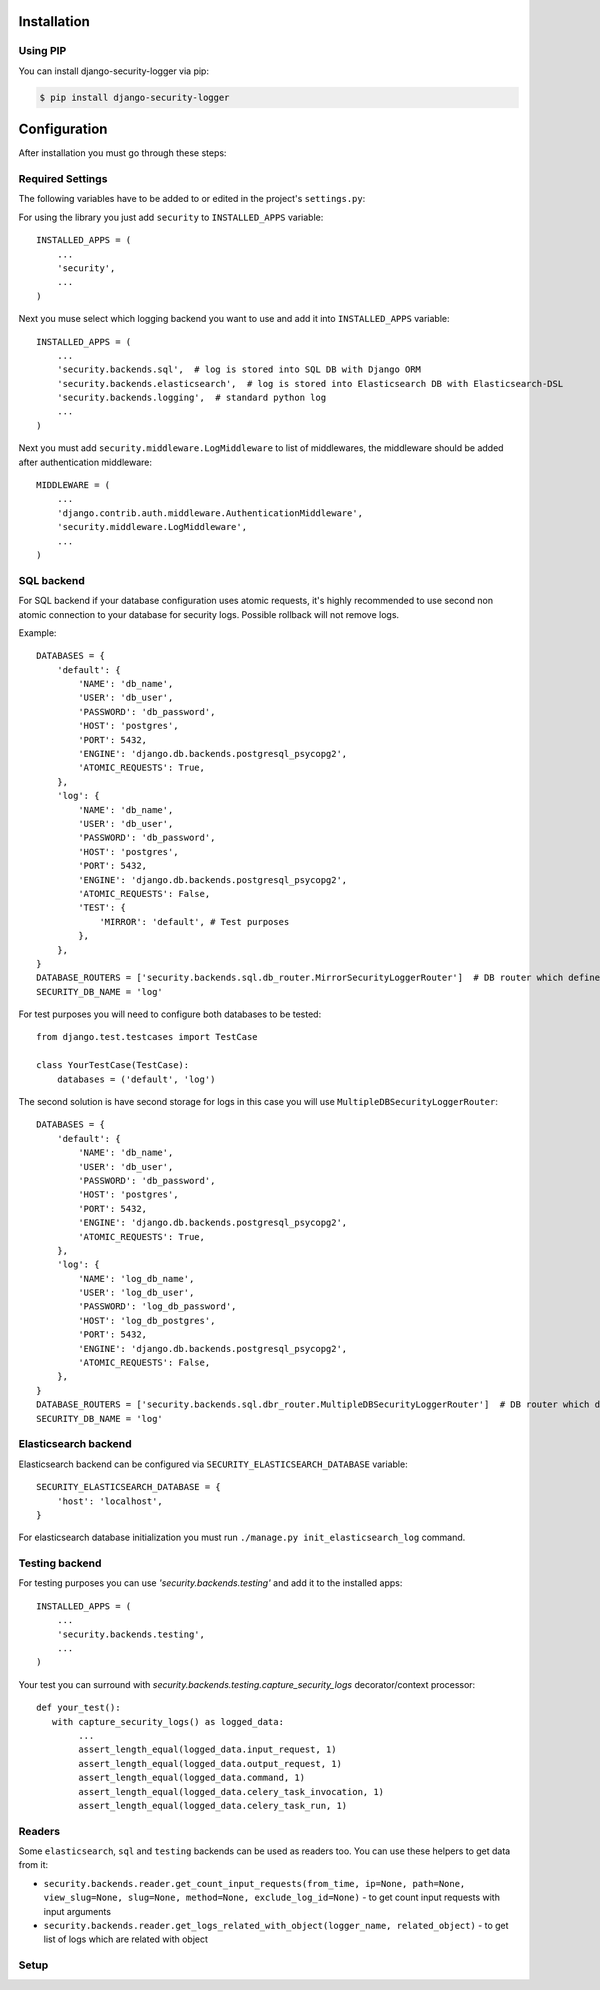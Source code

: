 .. _installation:

Installation
============

Using PIP
---------

You can install django-security-logger via pip:

.. code-block:: console

    $ pip install django-security-logger


Configuration
=============

After installation you must go through these steps:

Required Settings
-----------------

The following variables have to be added to or edited in the project's ``settings.py``:

For using the library you just add ``security`` to ``INSTALLED_APPS`` variable::

    INSTALLED_APPS = (
        ...
        'security',
        ...
    )

Next you muse select which logging backend you want to use and add it into ``INSTALLED_APPS`` variable::

    INSTALLED_APPS = (
        ...
        'security.backends.sql',  # log is stored into SQL DB with Django ORM
        'security.backends.elasticsearch',  # log is stored into Elasticsearch DB with Elasticsearch-DSL
        'security.backends.logging',  # standard python log
        ...
    )


Next you must add  ``security.middleware.LogMiddleware`` to list of middlewares, the middleware should be added after authentication middleware::

    MIDDLEWARE = (
        ...
        'django.contrib.auth.middleware.AuthenticationMiddleware',
        'security.middleware.LogMiddleware',
        ...
    )


SQL backend
-----------

For SQL backend if your database configuration uses atomic requests, it's highly recommended to use second non atomic connection to your database for security logs. Possible rollback will not remove logs.

Example::

    DATABASES = {
        'default': {
            'NAME': 'db_name',
            'USER': 'db_user',
            'PASSWORD': 'db_password',
            'HOST': 'postgres',
            'PORT': 5432,
            'ENGINE': 'django.db.backends.postgresql_psycopg2',
            'ATOMIC_REQUESTS': True,
        },
        'log': {
            'NAME': 'db_name',
            'USER': 'db_user',
            'PASSWORD': 'db_password',
            'HOST': 'postgres',
            'PORT': 5432,
            'ENGINE': 'django.db.backends.postgresql_psycopg2',
            'ATOMIC_REQUESTS': False,
            'TEST': {
                'MIRROR': 'default', # Test purposes
            },
        },
    }
    DATABASE_ROUTERS = ['security.backends.sql.db_router.MirrorSecurityLoggerRouter']  # DB router which defines connection for logs
    SECURITY_DB_NAME = 'log'


For test purposes you will need to configure both databases to be tested::

    from django.test.testcases import TestCase

    class YourTestCase(TestCase):
        databases = ('default', 'log')


The second solution is have second storage for logs in this case you will use ``MultipleDBSecurityLoggerRouter``::

    DATABASES = {
        'default': {
            'NAME': 'db_name',
            'USER': 'db_user',
            'PASSWORD': 'db_password',
            'HOST': 'postgres',
            'PORT': 5432,
            'ENGINE': 'django.db.backends.postgresql_psycopg2',
            'ATOMIC_REQUESTS': True,
        },
        'log': {
            'NAME': 'log_db_name',
            'USER': 'log_db_user',
            'PASSWORD': 'log_db_password',
            'HOST': 'log_db_postgres',
            'PORT': 5432,
            'ENGINE': 'django.db.backends.postgresql_psycopg2',
            'ATOMIC_REQUESTS': False,
        },
    }
    DATABASE_ROUTERS = ['security.backends.sql.dbr_router.MultipleDBSecurityLoggerRouter']  # DB router which defines connection for logs
    SECURITY_DB_NAME = 'log'


Elasticsearch backend
---------------------

Elasticsearch backend can be configured via ``SECURITY_ELASTICSEARCH_DATABASE`` variable::

    SECURITY_ELASTICSEARCH_DATABASE = {
        'host': 'localhost',
    }


For elasticsearch database initialization you must run ``./manage.py init_elasticsearch_log`` command.

Testing backend
---------------

For testing purposes you can use `'security.backends.testing'` and add it to the installed apps::

    INSTALLED_APPS = (
        ...
        'security.backends.testing',
        ...
    )

Your test you can surround with `security.backends.testing.capture_security_logs` decorator/context processor::

    def your_test():
       with capture_security_logs() as logged_data:
            ...
            assert_length_equal(logged_data.input_request, 1)
            assert_length_equal(logged_data.output_request, 1)
            assert_length_equal(logged_data.command, 1)
            assert_length_equal(logged_data.celery_task_invocation, 1)
            assert_length_equal(logged_data.celery_task_run, 1)

Readers
-------

Some ``elasticsearch``, ``sql`` and ``testing`` backends can be used as readers too. You can use these helpers to get data from it:

* ``security.backends.reader.get_count_input_requests(from_time, ip=None, path=None, view_slug=None, slug=None, method=None, exclude_log_id=None)`` - to get count input requests with input arguments
* ``security.backends.reader.get_logs_related_with_object(logger_name, related_object)`` - to get list of logs which are related with object


Setup
-----

.. attribute:: SECURITY_DEFAULT_THROTTLING_VALIDATORS_PATH

  Path to the file with configuration of throttling validators. Default value is ``'security.default_validators'``.

.. attribute:: SECURITY_THROTTLING_FAILURE_VIEW

  Path to the view that returns throttling failure. Default value is ``'security.views.throttling_failure_view'``.

.. attribute:: SECURITY_LOG_REQUEST_IGNORE_URL_PATHS

  Set of URL paths that are omitted from logging.

.. attribute:: SECURITY_LOG_REQUEST_IGNORE_IP

  Tuple of IP addresses that are omitted from logging.

.. attribute:: SECURITY_LOG_REQUEST_BODY_LENGTH

  Maximal length of logged request body. More chars than defined are truncated. Default value is ``1000``. If you set ``None`` value the request body will not be truncated.

.. attribute:: SECURITY_LOG_RESPONSE_BODY_LENGTH

  Maximal length of logged response body. More chars than defined are truncated. Default value is ``1000``. If you set ``None`` value the response body will not be truncated.

.. attribute:: SECURITY_LOG_RESPONSE_BODY_CONTENT_TYPES

  Tuple of content types which request/response body are logged for another content types body are removed. Default value is ``('application/json', 'application/xml', 'text/xml', 'text/csv', 'text/html', 'application/xhtml+xml')``.

.. attribute:: SECURITY_LOG_JSON_STRING_LENGTH

  If request/response body are in JSON format and body is longer than allowed the truncating is done with a smarter way. String JSON values longer than value of this setting are truncated. Default value is ``250``. If you set ``None`` value this method will not be used.

.. attribute:: SECURITY_COMMAND_LOG_EXCLUDED_COMMANDS

  Because logger supports Django command logging too this setting contains list of commands that are omitted from logging. Default value is ``('runserver', 'makemigrations', 'migrate', 'sqlmigrate', 'showmigrations', 'shell', 'shell_plus', 'test', 'help', 'reset_db', 'compilemessages', 'makemessages', 'dumpdata', 'loaddata')``.

.. attribute:: SECURITY_HIDE_SENSITIVE_DATA_PATTERNS

  Setting contains patterns for regex function that goes through body and headers and replaces sensitive data with defined replacement.

.. attribute:: SECURITY_HIDE_SENSITIVE_DATA

  If set to True enables replacing of sensitive data with defined replacement `SECURITY_HIDE_SENSITIVE_DATA_PATTERNS` inside body and headers. Default value is ``True``.

.. attribute:: SECURITY_SENSITIVE_DATA_REPLACEMENT

  Setting contains sensitive data replacement value. Default value is ``'[Filtered]'``.

.. attribute:: SECURITY_APPEND_SLASH

  Setting same as Django setting ``APPEND_SLASH``. Default value is ``True``.

.. attribute:: SECURITY_CELERY_STALE_TASK_TIME_LIMIT_MINUTES

  Default wait timeout to set not triggered task to the failed state. Default value is ``60``.

.. attribute:: SECURITY_LOG_OUTPUT_REQUESTS

  Enable logging of output requests via logging module. Default value is ``True``.

.. attribute:: SECURITY_AUTO_GENERATE_TASKS_FOR_DJANGO_COMMANDS

  List or set of Django commands which will be automatically transformed into celery tasks.

.. attribute:: SECURITY_LOG_DB_NAME

  Name of the database which security uses to log events.

.. attribute:: SECURITY_BACKENDS

  With this setting you can select which backends will be used to store logs. Default value is ``None`` which means all installed backends are used.

.. attribute:: SECURITY_ELASTICSEARCH_DATABASE

  Setting can be used to set Elasticsearch database configuration.

.. attribute:: SECURITY_ELASTICSEARCH_AUTO_REFRESH

  Every write to the Elasticsearch database will automatically call auto refresh.

.. attribute:: SECURITY_LOG_STRING_IO_FLUSH_TIMEOUT

  Timeout which set how often will be stored output stream to the log. Default value is ``5`` (s).

.. attribute:: SECURITY_LOG_STRING_OUTPUT_TRUNCATE_LENGTH

  Max length of log output string. Default value is ``10000``.

.. attribute:: SECURITY_LOG_STRING_OUTPUT_TRUNCATE_OFFSET

  Because too frequent string truncation can cause high CPU load, log string is truncated by more characters. This setting defines this value which is by default ``1000``.


